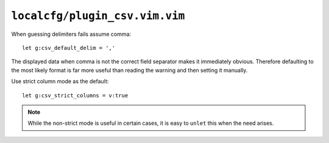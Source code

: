 ``localcfg/plugin_csv.vim.vim``
===============================

When guessing delimiters fails assume comma::

    let g:csv_default_delim = ','

The displayed data when comma is not the correct field separator makes it
immediately obvious.  Therefore defaulting to the most likely format is far more
useful than reading the warning and then setting it manually.

Use strict column mode as the default::

    let g:csv_strict_columns = v:true

.. note::

    While the non-strict mode is useful in certain cases, it is easy to
    ``unlet`` this when the need arises.
